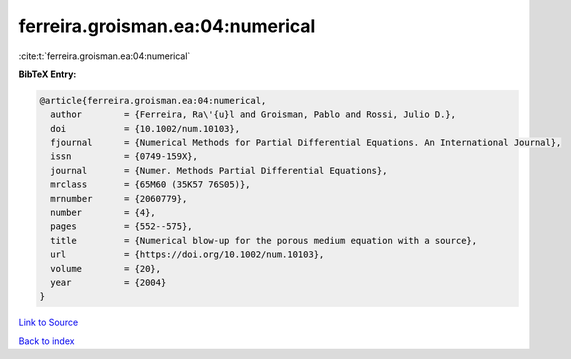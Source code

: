 ferreira.groisman.ea:04:numerical
=================================

:cite:t:`ferreira.groisman.ea:04:numerical`

**BibTeX Entry:**

.. code-block:: bibtex

   @article{ferreira.groisman.ea:04:numerical,
     author        = {Ferreira, Ra\'{u}l and Groisman, Pablo and Rossi, Julio D.},
     doi           = {10.1002/num.10103},
     fjournal      = {Numerical Methods for Partial Differential Equations. An International Journal},
     issn          = {0749-159X},
     journal       = {Numer. Methods Partial Differential Equations},
     mrclass       = {65M60 (35K57 76S05)},
     mrnumber      = {2060779},
     number        = {4},
     pages         = {552--575},
     title         = {Numerical blow-up for the porous medium equation with a source},
     url           = {https://doi.org/10.1002/num.10103},
     volume        = {20},
     year          = {2004}
   }

`Link to Source <https://doi.org/10.1002/num.10103},>`_


`Back to index <../By-Cite-Keys.html>`_
